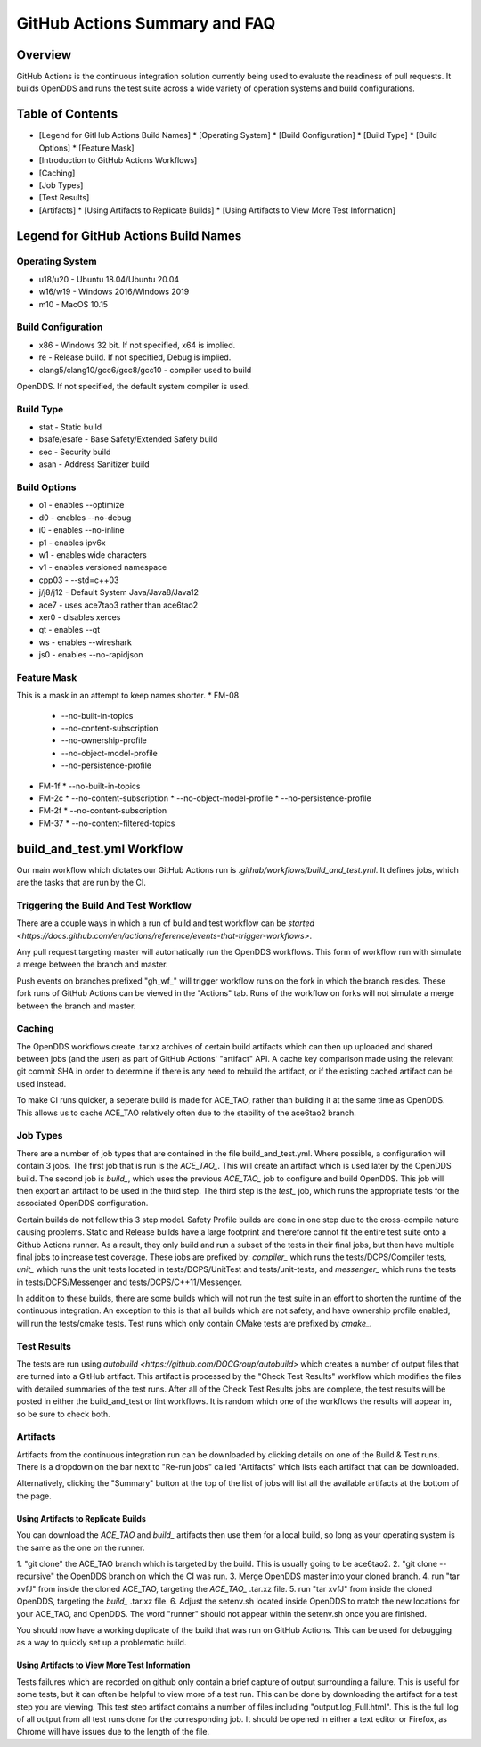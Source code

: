 ##############################
GitHub Actions Summary and FAQ
##############################

********
Overview
********

GitHub Actions is the continuous integration solution currently being
used to evaluate the readiness of pull requests. It builds OpenDDS and runs the
test suite across a wide variety of operation systems and build configurations.

*****************
Table of Contents
*****************

* [Legend for GitHub Actions Build Names]
  * [Operating System]
  * [Build Configuration]
  * [Build Type]
  * [Build Options]
  * [Feature Mask]
* [Introduction to GitHub Actions Workflows]
* [Caching]
* [Job Types]
* [Test Results]
* [Artifacts]
  * [Using Artifacts to Replicate Builds]
  * [Using Artifacts to View More Test Information]

*************************************
Legend for GitHub Actions Build Names
*************************************

Operating System
================

* u18/u20 - Ubuntu 18.04/Ubuntu 20.04
* w16/w19 - Windows 2016/Windows 2019
* m10 - MacOS 10.15

Build Configuration
===================

* x86 - Windows 32 bit. If not specified, x64 is implied.
* re - Release build.  If not specified, Debug is implied.
* clang5/clang10/gcc6/gcc8/gcc10 - compiler used to build
OpenDDS. If not specified, the default system compiler is used.

Build Type
==========

* stat - Static build
* bsafe/esafe - Base Safety/Extended Safety build
* sec - Security build
* asan - Address Sanitizer build

Build Options
=============

* o1 - enables --optimize
* d0 - enables --no-debug
* i0 - enables --no-inline
* p1 - enables ipv6x
* w1 - enables wide characters
* v1 - enables versioned namespace
* cpp03 - --std=c++03
* j/j8/j12 - Default System Java/Java8/Java12
* ace7 - uses ace7tao3 rather than ace6tao2
* xer0 - disables xerces
* qt - enables --qt
* ws - enables --wireshark
* js0 - enables --no-rapidjson

Feature Mask
============

This is a mask in an attempt to keep names shorter.
* FM-08
  * --no-built-in-topics
  * --no-content-subscription
  * --no-ownership-profile
  * --no-object-model-profile
  * --no-persistence-profile
* FM-1f
  * --no-built-in-topics
* FM-2c
  * --no-content-subscription
  * --no-object-model-profile
  * --no-persistence-profile
* FM-2f
  * --no-content-subscription
* FM-37
  * --no-content-filtered-topics

***************************
build_and_test.yml Workflow
***************************

Our main workflow which dictates our GitHub Actions run is
`.github/workflows/build_and_test.yml`. It defines jobs, which are the tasks that
are run by the CI.

Triggering the Build And Test Workflow
======================================

There are a couple ways in which a run of build and test workflow can be `started <https://docs.github.com/en/actions/reference/events-that-trigger-workflows>`.

Any pull request targeting master will automatically run the
OpenDDS workflows. This form of workflow run with simulate a merge
between the branch and master.

Push events on branches prefixed "gh_wf_" will trigger workflow runs
on the fork in which the branch resides. These fork runs of GitHub Actions can be
viewed in the "Actions" tab. Runs of the workflow on forks will not simulate a
merge between the branch and master.

Caching
========

The OpenDDS workflows create .tar.xz archives of certain build artifacts
which can then up uploaded and shared between jobs (and the user)
as part of GitHub Actions' "artifact" API. A cache key comparison made using
the relevant git commit SHA in order to determine if there is any need to rebuild
the artifact, or if the existing cached artifact can be used instead.

To make CI runs quicker, a seperate build is made for ACE_TAO, rather
than building it at the same time as OpenDDS. This allows us to cache
ACE_TAO relatively often due to the stability of the ace6tao2 branch.

Job Types
=========

There are a number of job types that are contained in the file build_and_test.yml.
Where possible, a configuration will contain 3 jobs. The first job that
is run is the *ACE_TAO_*. This will create an artifact which is used later
by the OpenDDS build. The second job is *build_*, which uses the previous
*ACE_TAO_* job to configure and build OpenDDS. This job will then export
an artifact to be used in the third step. The third step is the *test_*
job, which runs the appropriate tests for the associated OpenDDS
configuration.

Certain builds do not follow this 3 step model. Safety Profile builds are done
in one step due to the cross-compile nature causing problems. Static and Release
builds have a large footprint and therefore cannot fit the entire test suite onto
a Github Actions runner.  As a result, they only build and run a subset of the tests
in their final jobs, but then have multiple final jobs to increase test coverage. These
jobs are prefixed by: *compiler_* which runs the tests/DCPS/Compiler tests, *unit_*
which runs the unit tests located in tests/DCPS/UnitTest and tests/unit-tests, and
*messenger_* which runs the tests in tests/DCPS/Messenger and tests/DCPS/C++11/Messenger.

In addition to these builds, there are some builds which will not run the test suite in
an effort to shorten the runtime of the continuous integration.  An exception to this is
that all builds which are not safety, and have ownership profile enabled, will run the
tests/cmake tests. Test runs which only contain CMake tests are prefixed by *cmake_*.

Test Results
============

The tests are run using `autobuild <https://github.com/DOCGroup/autobuild>` which creates a number of output files
that are turned into a GitHub artifact. This artifact is processed by the
"Check Test Results" workflow which modifies the files with detailed summaries of the test runs.
After all of the Check Test Results jobs are complete, the test results will be posted in either
the build_and_test or lint workflows. It is random which one of the workflows the results will appear
in, so be sure to check both.

Artifacts
=========

Artifacts from the continuous integration run can be downloaded by clicking details
on one of the Build & Test runs. There is a dropdown on the bar next to "Re-run jobs"
called "Artifacts" which lists each artifact that can be downloaded.

Alternatively, clicking the "Summary" button at the top of the list of jobs will
list all the available artifacts at the bottom of the page.

Using Artifacts to Replicate Builds
-----------------------------------

You can download the *ACE_TAO* and *build_* artifacts then use them for a local build,
so long as your operating system is the same as the one on the runner.

1. "git clone" the ACE_TAO branch which is targeted by the build. This is usually going to be
ace6tao2.
2. "git clone --recursive" the OpenDDS branch on which the CI was run.
3. Merge OpenDDS master into your cloned branch.
4. run "tar xvfJ" from inside the cloned ACE_TAO, targeting the *ACE_TAO_* .tar.xz file.
5. run "tar xvfJ" from inside the cloned OpenDDS, targeting the *build_* .tar.xz file.
6. Adjust the setenv.sh located inside OpenDDS to match the new locations for your ACE_TAO,
and OpenDDS. The word "runner" should not appear within the setenv.sh once you are finished.

You should now have a working duplicate of the build that was run on GitHub Actions. This can
be used for debugging as a way to quickly set up a problematic build.

Using Artifacts to View More Test Information
---------------------------------------------

Tests failures which are recorded on github only contain a brief capture of output surrounding
a failure. This is useful for some tests, but it can often be helpful to view more of a test run.
This can be done by downloading the artifact for a test step you are viewing. This test step
artifact contains a number of files including "output.log_Full.html". This is the full log of
all output from all test runs done for the corresponding job.  It should be opened in either a
text editor or Firefox, as Chrome will have issues due to the length of the file.
